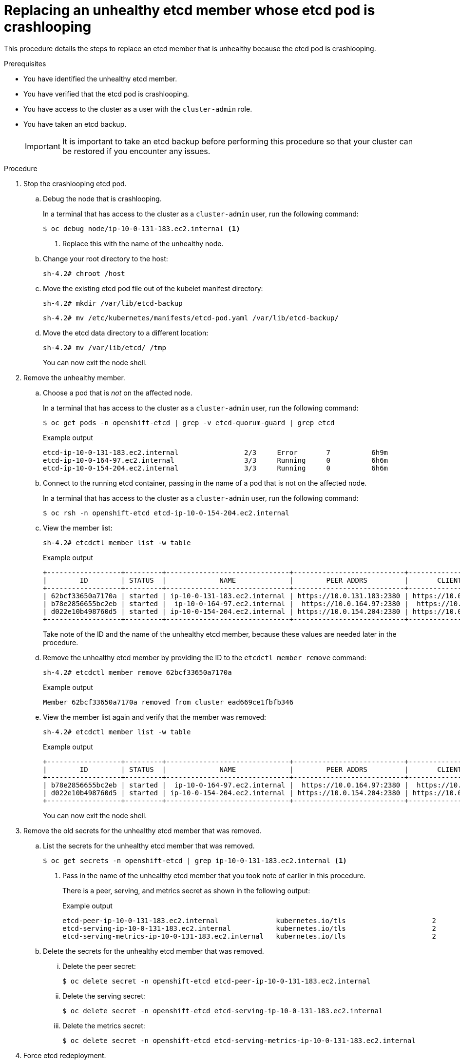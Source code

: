 // Module included in the following assemblies:
//
// * backup_and_restore/replacing-unhealthy-etcd-member.adoc

[id="restore-replace-crashlooping-etcd-member_{context}"]
= Replacing an unhealthy etcd member whose etcd pod is crashlooping

This procedure details the steps to replace an etcd member that is unhealthy because the etcd pod is crashlooping.

.Prerequisites

* You have identified the unhealthy etcd member.
* You have verified that the etcd pod is crashlooping.
* You have access to the cluster as a user with the `cluster-admin` role.
* You have taken an etcd backup.
+
[IMPORTANT]
====
It is important to take an etcd backup before performing this procedure so that your cluster can be restored if you encounter any issues.
====

.Procedure

. Stop the crashlooping etcd pod.

.. Debug the node that is crashlooping.
+
In a terminal that has access to the cluster as a `cluster-admin` user, run the following command:
+
[source,terminal]
----
$ oc debug node/ip-10-0-131-183.ec2.internal <1>
----
<1> Replace this with the name of the unhealthy node.

.. Change your root directory to the host:
+
[source,terminal]
----
sh-4.2# chroot /host
----

.. Move the existing etcd pod file out of the kubelet manifest directory:
+
[source,terminal]
----
sh-4.2# mkdir /var/lib/etcd-backup
----
+
[source,terminal]
----
sh-4.2# mv /etc/kubernetes/manifests/etcd-pod.yaml /var/lib/etcd-backup/
----

.. Move the etcd data directory to a different location:
+
[source,terminal]
----
sh-4.2# mv /var/lib/etcd/ /tmp
----
+
You can now exit the node shell.

. Remove the unhealthy member.

.. Choose a pod that is _not_ on the affected node.
+
In a terminal that has access to the cluster as a `cluster-admin` user, run the following command:
+
[source,terminal]
----
$ oc get pods -n openshift-etcd | grep -v etcd-quorum-guard | grep etcd
----
+
.Example output
[source,terminal]
----
etcd-ip-10-0-131-183.ec2.internal                2/3     Error       7          6h9m
etcd-ip-10-0-164-97.ec2.internal                 3/3     Running     0          6h6m
etcd-ip-10-0-154-204.ec2.internal                3/3     Running     0          6h6m
----

.. Connect to the running etcd container, passing in the name of a pod that is not on the affected node.
+
In a terminal that has access to the cluster as a `cluster-admin` user, run the following command:
+
[source,terminal]
----
$ oc rsh -n openshift-etcd etcd-ip-10-0-154-204.ec2.internal
----

.. View the member list:
+
[source,terminal]
----
sh-4.2# etcdctl member list -w table
----
+
.Example output
[source,terminal]
----
+------------------+---------+------------------------------+---------------------------+---------------------------+
|        ID        | STATUS  |             NAME             |        PEER ADDRS         |       CLIENT ADDRS        |
+------------------+---------+------------------------------+---------------------------+---------------------------+
| 62bcf33650a7170a | started | ip-10-0-131-183.ec2.internal | https://10.0.131.183:2380 | https://10.0.131.183:2379 |
| b78e2856655bc2eb | started |  ip-10-0-164-97.ec2.internal |  https://10.0.164.97:2380 |  https://10.0.164.97:2379 |
| d022e10b498760d5 | started | ip-10-0-154-204.ec2.internal | https://10.0.154.204:2380 | https://10.0.154.204:2379 |
+------------------+---------+------------------------------+---------------------------+---------------------------+
----
+
Take note of the ID and the name of the unhealthy etcd member, because these values are needed later in the procedure.

.. Remove the unhealthy etcd member by providing the ID to the `etcdctl member remove` command:
+
[source,terminal]
----
sh-4.2# etcdctl member remove 62bcf33650a7170a
----
+
.Example output
[source,terminal]
----
Member 62bcf33650a7170a removed from cluster ead669ce1fbfb346
----

.. View the member list again and verify that the member was removed:
+
[source,terminal]
----
sh-4.2# etcdctl member list -w table
----
+
.Example output
[source,terminal]
----
+------------------+---------+------------------------------+---------------------------+---------------------------+
|        ID        | STATUS  |             NAME             |        PEER ADDRS         |       CLIENT ADDRS        |
+------------------+---------+------------------------------+---------------------------+---------------------------+
| b78e2856655bc2eb | started |  ip-10-0-164-97.ec2.internal |  https://10.0.164.97:2380 |  https://10.0.164.97:2379 |
| d022e10b498760d5 | started | ip-10-0-154-204.ec2.internal | https://10.0.154.204:2380 | https://10.0.154.204:2379 |
+------------------+---------+------------------------------+---------------------------+---------------------------+
----
+
You can now exit the node shell.

. Remove the old secrets for the unhealthy etcd member that was removed.

.. List the secrets for the unhealthy etcd member that was removed.
+
[source,terminal]
----
$ oc get secrets -n openshift-etcd | grep ip-10-0-131-183.ec2.internal <1>
----
<1> Pass in the name of the unhealthy etcd member that you took note of earlier in this procedure.
+
There is a peer, serving, and metrics secret as shown in the following output:
+
.Example output
[source,terminal]
----
etcd-peer-ip-10-0-131-183.ec2.internal              kubernetes.io/tls                     2      47m
etcd-serving-ip-10-0-131-183.ec2.internal           kubernetes.io/tls                     2      47m
etcd-serving-metrics-ip-10-0-131-183.ec2.internal   kubernetes.io/tls                     2      47m
----

.. Delete the secrets for the unhealthy etcd member that was removed.

... Delete the peer secret:
+
[source,terminal]
----
$ oc delete secret -n openshift-etcd etcd-peer-ip-10-0-131-183.ec2.internal
----

... Delete the serving secret:
+
[source,terminal]
----
$ oc delete secret -n openshift-etcd etcd-serving-ip-10-0-131-183.ec2.internal
----

... Delete the metrics secret:
+
[source,terminal]
----
$ oc delete secret -n openshift-etcd etcd-serving-metrics-ip-10-0-131-183.ec2.internal
----

. Force etcd redeployment.
+
In a terminal that has access to the cluster as a `cluster-admin` user, run the following command:
+
[source,terminal]
----
$ oc patch etcd cluster -p='{"spec": {"forceRedeploymentReason": "single-master-recovery-'"$( date --rfc-3339=ns )"'"}}' --type=merge <1>
----
<1> The `forceRedeploymentReason` value must be unique, which is why a timestamp is appended.
+
When the etcd cluster Operator performs a redeployment, it ensures that all control plane nodes have a functioning etcd pod.

.Verification

* Verify that the new member is available and healthy.

.. Connect to the running etcd container again.
+
In a terminal that has access to the cluster as a cluster-admin user, run the following command:
+
[source,terminal]
----
$ oc rsh -n openshift-etcd etcd-ip-10-0-154-204.ec2.internal
----

.. Verify that all members are healthy:
+
[source,terminal]
----
sh-4.2# etcdctl endpoint health --cluster
----
+
.Example output
[source,terminal]
----
https://10.0.131.183:2379 is healthy: successfully committed proposal: took = 16.671434ms
https://10.0.154.204:2379 is healthy: successfully committed proposal: took = 16.698331ms
https://10.0.164.97:2379 is healthy: successfully committed proposal: took = 16.621645ms
----
